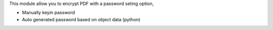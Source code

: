 This module allow you to encrypt PDF with a password seting option,

* Manually keyin password
* Auto generated password based on object data (python)
